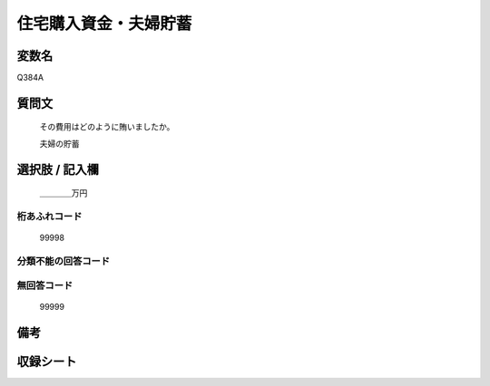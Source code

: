 .. title:: Q384A
.. rst-cllass:: item
====================================================================================================
住宅購入資金・夫婦貯蓄
====================================================================================================

.. rst-class:: varname
変数名
==================

Q384A

.. rst-class:: question
質問文
==================


   その費用はどのように賄いましたか。


   夫婦の貯蓄



.. rst-class:: answer
選択肢 / 記入欄
======================

  ＿＿＿＿万円



.. rst-class:: overflow
桁あふれコード
-------------------------------
  99998


.. rst-class:: not_available
分類不能の回答コード
-------------------------------------
  


.. rst-class:: not_available
無回答コード
-------------------------------------
  99999


.. rst-class:: bikou
備考
==================



.. rst-class:: include_sheet
収録シート
=======================================
.. hlist::
   :columns: 3
   
   
   * p2_2
   
   * p5a_2
   
   * p5b_2
   
   


.. index:: Q384A